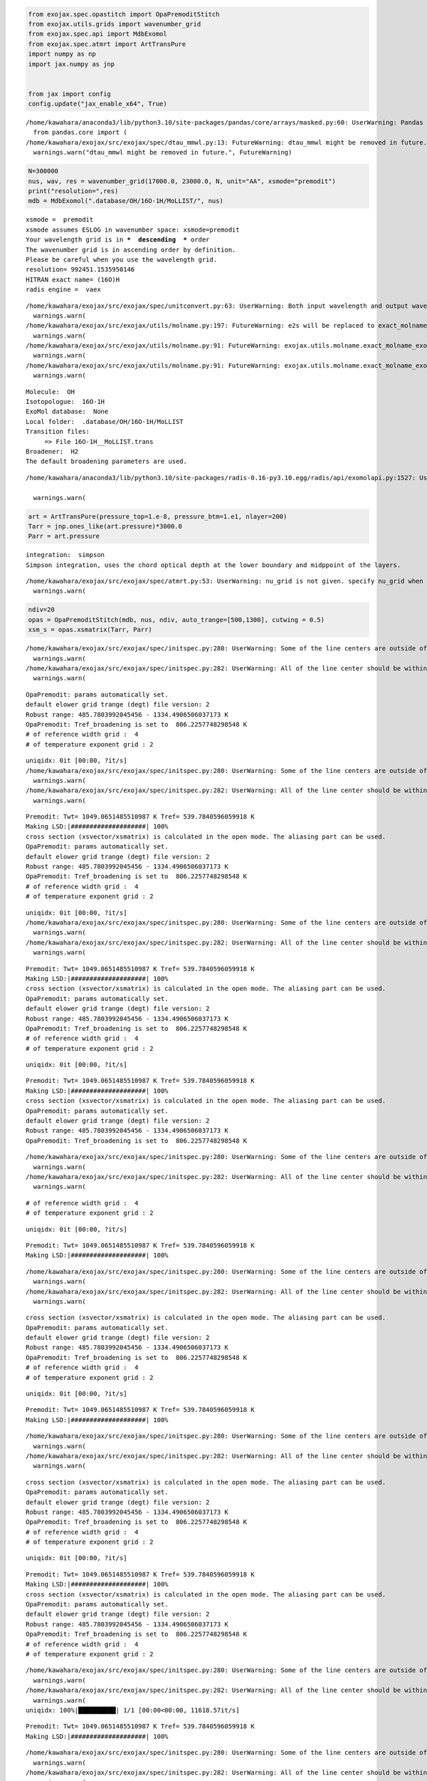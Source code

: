 .. code:: ipython3

    from exojax.spec.opastitch import OpaPremoditStitch
    from exojax.utils.grids import wavenumber_grid
    from exojax.spec.api import MdbExomol
    from exojax.spec.atmrt import ArtTransPure
    import numpy as np
    import jax.numpy as jnp
    
    
    from jax import config 
    config.update("jax_enable_x64", True)



.. parsed-literal::

    /home/kawahara/anaconda3/lib/python3.10/site-packages/pandas/core/arrays/masked.py:60: UserWarning: Pandas requires version '1.3.6' or newer of 'bottleneck' (version '1.3.5' currently installed).
      from pandas.core import (
    /home/kawahara/exojax/src/exojax/spec/dtau_mmwl.py:13: FutureWarning: dtau_mmwl might be removed in future.
      warnings.warn("dtau_mmwl might be removed in future.", FutureWarning)


.. code:: ipython3

    N=300000
    nus, wav, res = wavenumber_grid(17000.0, 23000.0, N, unit="AA", xsmode="premodit")
    print("resolution=",res)
    mdb = MdbExomol(".database/OH/16O-1H/MoLLIST/", nus)



.. parsed-literal::

    xsmode =  premodit
    xsmode assumes ESLOG in wavenumber space: xsmode=premodit
    Your wavelength grid is in ***  descending  *** order
    The wavenumber grid is in ascending order by definition.
    Please be careful when you use the wavelength grid.
    resolution= 992451.1535950146
    HITRAN exact name= (16O)H
    radis engine =  vaex


.. parsed-literal::

    /home/kawahara/exojax/src/exojax/spec/unitconvert.py:63: UserWarning: Both input wavelength and output wavenumber are in ascending order.
      warnings.warn(
    /home/kawahara/exojax/src/exojax/utils/molname.py:197: FutureWarning: e2s will be replaced to exact_molname_exomol_to_simple_molname.
      warnings.warn(
    /home/kawahara/exojax/src/exojax/utils/molname.py:91: FutureWarning: exojax.utils.molname.exact_molname_exomol_to_simple_molname will be replaced to radis.api.exomolapi.exact_molname_exomol_to_simple_molname.
      warnings.warn(
    /home/kawahara/exojax/src/exojax/utils/molname.py:91: FutureWarning: exojax.utils.molname.exact_molname_exomol_to_simple_molname will be replaced to radis.api.exomolapi.exact_molname_exomol_to_simple_molname.
      warnings.warn(


.. parsed-literal::

    Molecule:  OH
    Isotopologue:  16O-1H
    ExoMol database:  None
    Local folder:  .database/OH/16O-1H/MoLLIST
    Transition files: 
    	 => File 16O-1H__MoLLIST.trans
    Broadener:  H2
    The default broadening parameters are used.


.. parsed-literal::

    /home/kawahara/anaconda3/lib/python3.10/site-packages/radis-0.16-py3.10.egg/radis/api/exomolapi.py:1527: UserWarning: Could not load `16O-1H__H2.broad`. The default broadening parameters are used.
    
      warnings.warn(


.. code:: ipython3

    art = ArtTransPure(pressure_top=1.e-8, pressure_btm=1.e1, nlayer=200)
    Tarr = jnp.ones_like(art.pressure)*3000.0
    Parr = art.pressure


.. parsed-literal::

    integration:  simpson
    Simpson integration, uses the chord optical depth at the lower boundary and midppoint of the layers.


.. parsed-literal::

    /home/kawahara/exojax/src/exojax/spec/atmrt.py:53: UserWarning: nu_grid is not given. specify nu_grid when using 'run' 
      warnings.warn(


.. code:: ipython3

    ndiv=20
    opas = OpaPremoditStitch(mdb, nus, ndiv, auto_trange=[500,1300], cutwing = 0.5)
    xsm_s = opas.xsmatrix(Tarr, Parr)



.. parsed-literal::

    /home/kawahara/exojax/src/exojax/spec/initspec.py:280: UserWarning: Some of the line centers are outside of the wavenumber grid.
      warnings.warn(
    /home/kawahara/exojax/src/exojax/spec/initspec.py:282: UserWarning: All of the line center should be within wavenumber grid for PreMODIT/MODIT/DIT.
      warnings.warn(


.. parsed-literal::

    OpaPremodit: params automatically set.
    default elower grid trange (degt) file version: 2
    Robust range: 485.7803992045456 - 1334.4906506037173 K
    OpaPremodit: Tref_broadening is set to  806.2257748298548 K
    # of reference width grid :  4
    # of temperature exponent grid : 2


.. parsed-literal::

    uniqidx: 0it [00:00, ?it/s]
    /home/kawahara/exojax/src/exojax/spec/initspec.py:280: UserWarning: Some of the line centers are outside of the wavenumber grid.
      warnings.warn(
    /home/kawahara/exojax/src/exojax/spec/initspec.py:282: UserWarning: All of the line center should be within wavenumber grid for PreMODIT/MODIT/DIT.
      warnings.warn(


.. parsed-literal::

    Premodit: Twt= 1049.0651485510987 K Tref= 539.7840596059918 K
    Making LSD:|####################| 100%
    cross section (xsvector/xsmatrix) is calculated in the open mode. The aliasing part can be used.
    OpaPremodit: params automatically set.
    default elower grid trange (degt) file version: 2
    Robust range: 485.7803992045456 - 1334.4906506037173 K
    OpaPremodit: Tref_broadening is set to  806.2257748298548 K
    # of reference width grid :  4
    # of temperature exponent grid : 2


.. parsed-literal::

    uniqidx: 0it [00:00, ?it/s]
    /home/kawahara/exojax/src/exojax/spec/initspec.py:280: UserWarning: Some of the line centers are outside of the wavenumber grid.
      warnings.warn(
    /home/kawahara/exojax/src/exojax/spec/initspec.py:282: UserWarning: All of the line center should be within wavenumber grid for PreMODIT/MODIT/DIT.
      warnings.warn(


.. parsed-literal::

    Premodit: Twt= 1049.0651485510987 K Tref= 539.7840596059918 K
    Making LSD:|####################| 100%
    cross section (xsvector/xsmatrix) is calculated in the open mode. The aliasing part can be used.
    OpaPremodit: params automatically set.
    default elower grid trange (degt) file version: 2
    Robust range: 485.7803992045456 - 1334.4906506037173 K
    OpaPremodit: Tref_broadening is set to  806.2257748298548 K
    # of reference width grid :  4
    # of temperature exponent grid : 2


.. parsed-literal::

    uniqidx: 0it [00:00, ?it/s]

.. parsed-literal::

    Premodit: Twt= 1049.0651485510987 K Tref= 539.7840596059918 K
    Making LSD:|####################| 100%
    cross section (xsvector/xsmatrix) is calculated in the open mode. The aliasing part can be used.
    OpaPremodit: params automatically set.
    default elower grid trange (degt) file version: 2
    Robust range: 485.7803992045456 - 1334.4906506037173 K
    OpaPremodit: Tref_broadening is set to  806.2257748298548 K


.. parsed-literal::

    
    /home/kawahara/exojax/src/exojax/spec/initspec.py:280: UserWarning: Some of the line centers are outside of the wavenumber grid.
      warnings.warn(
    /home/kawahara/exojax/src/exojax/spec/initspec.py:282: UserWarning: All of the line center should be within wavenumber grid for PreMODIT/MODIT/DIT.
      warnings.warn(


.. parsed-literal::

    # of reference width grid :  4
    # of temperature exponent grid : 2


.. parsed-literal::

    uniqidx: 0it [00:00, ?it/s]


.. parsed-literal::

    Premodit: Twt= 1049.0651485510987 K Tref= 539.7840596059918 K
    Making LSD:|####################| 100%


.. parsed-literal::

    /home/kawahara/exojax/src/exojax/spec/initspec.py:280: UserWarning: Some of the line centers are outside of the wavenumber grid.
      warnings.warn(
    /home/kawahara/exojax/src/exojax/spec/initspec.py:282: UserWarning: All of the line center should be within wavenumber grid for PreMODIT/MODIT/DIT.
      warnings.warn(


.. parsed-literal::

    cross section (xsvector/xsmatrix) is calculated in the open mode. The aliasing part can be used.
    OpaPremodit: params automatically set.
    default elower grid trange (degt) file version: 2
    Robust range: 485.7803992045456 - 1334.4906506037173 K
    OpaPremodit: Tref_broadening is set to  806.2257748298548 K
    # of reference width grid :  4
    # of temperature exponent grid : 2


.. parsed-literal::

    uniqidx: 0it [00:00, ?it/s]


.. parsed-literal::

    Premodit: Twt= 1049.0651485510987 K Tref= 539.7840596059918 K
    Making LSD:|####################| 100%


.. parsed-literal::

    /home/kawahara/exojax/src/exojax/spec/initspec.py:280: UserWarning: Some of the line centers are outside of the wavenumber grid.
      warnings.warn(
    /home/kawahara/exojax/src/exojax/spec/initspec.py:282: UserWarning: All of the line center should be within wavenumber grid for PreMODIT/MODIT/DIT.
      warnings.warn(


.. parsed-literal::

    cross section (xsvector/xsmatrix) is calculated in the open mode. The aliasing part can be used.
    OpaPremodit: params automatically set.
    default elower grid trange (degt) file version: 2
    Robust range: 485.7803992045456 - 1334.4906506037173 K
    OpaPremodit: Tref_broadening is set to  806.2257748298548 K
    # of reference width grid :  4
    # of temperature exponent grid : 2


.. parsed-literal::

    uniqidx: 0it [00:00, ?it/s]


.. parsed-literal::

    Premodit: Twt= 1049.0651485510987 K Tref= 539.7840596059918 K
    Making LSD:|####################| 100%
    cross section (xsvector/xsmatrix) is calculated in the open mode. The aliasing part can be used.
    OpaPremodit: params automatically set.
    default elower grid trange (degt) file version: 2
    Robust range: 485.7803992045456 - 1334.4906506037173 K
    OpaPremodit: Tref_broadening is set to  806.2257748298548 K
    # of reference width grid :  4
    # of temperature exponent grid : 2


.. parsed-literal::

    /home/kawahara/exojax/src/exojax/spec/initspec.py:280: UserWarning: Some of the line centers are outside of the wavenumber grid.
      warnings.warn(
    /home/kawahara/exojax/src/exojax/spec/initspec.py:282: UserWarning: All of the line center should be within wavenumber grid for PreMODIT/MODIT/DIT.
      warnings.warn(
    uniqidx: 100%|██████████| 1/1 [00:00<00:00, 11618.57it/s]


.. parsed-literal::

    Premodit: Twt= 1049.0651485510987 K Tref= 539.7840596059918 K
    Making LSD:|####################| 100%


.. parsed-literal::

    /home/kawahara/exojax/src/exojax/spec/initspec.py:280: UserWarning: Some of the line centers are outside of the wavenumber grid.
      warnings.warn(
    /home/kawahara/exojax/src/exojax/spec/initspec.py:282: UserWarning: All of the line center should be within wavenumber grid for PreMODIT/MODIT/DIT.
      warnings.warn(


.. parsed-literal::

    cross section (xsvector/xsmatrix) is calculated in the open mode. The aliasing part can be used.
    OpaPremodit: params automatically set.
    default elower grid trange (degt) file version: 2
    Robust range: 485.7803992045456 - 1334.4906506037173 K
    OpaPremodit: Tref_broadening is set to  806.2257748298548 K
    # of reference width grid :  4
    # of temperature exponent grid : 2


.. parsed-literal::

    uniqidx: 0it [00:00, ?it/s]

.. parsed-literal::

    Premodit: Twt= 1049.0651485510987 K Tref= 539.7840596059918 K
    Making LSD:|####################| 100%


.. parsed-literal::

    
    /home/kawahara/exojax/src/exojax/spec/initspec.py:280: UserWarning: Some of the line centers are outside of the wavenumber grid.
      warnings.warn(


.. parsed-literal::

    cross section (xsvector/xsmatrix) is calculated in the open mode. The aliasing part can be used.
    OpaPremodit: params automatically set.
    default elower grid trange (degt) file version: 2
    Robust range: 485.7803992045456 - 1334.4906506037173 K
    OpaPremodit: Tref_broadening is set to  806.2257748298548 K


.. parsed-literal::

    /home/kawahara/exojax/src/exojax/spec/initspec.py:282: UserWarning: All of the line center should be within wavenumber grid for PreMODIT/MODIT/DIT.
      warnings.warn(


.. parsed-literal::

    # of reference width grid :  4
    # of temperature exponent grid : 2


.. parsed-literal::

    uniqidx: 0it [00:00, ?it/s]

.. parsed-literal::

    Premodit: Twt= 1049.0651485510987 K Tref= 539.7840596059918 K
    Making LSD:|####################| 100%
    cross section (xsvector/xsmatrix) is calculated in the open mode. The aliasing part can be used.
    OpaPremodit: params automatically set.
    default elower grid trange (degt) file version: 2


.. parsed-literal::

    
    /home/kawahara/exojax/src/exojax/spec/initspec.py:280: UserWarning: Some of the line centers are outside of the wavenumber grid.
      warnings.warn(
    /home/kawahara/exojax/src/exojax/spec/initspec.py:282: UserWarning: All of the line center should be within wavenumber grid for PreMODIT/MODIT/DIT.
      warnings.warn(


.. parsed-literal::

    Robust range: 485.7803992045456 - 1334.4906506037173 K
    OpaPremodit: Tref_broadening is set to  806.2257748298548 K
    # of reference width grid :  4
    # of temperature exponent grid : 2


.. parsed-literal::

    uniqidx: 0it [00:00, ?it/s]


.. parsed-literal::

    Premodit: Twt= 1049.0651485510987 K Tref= 539.7840596059918 K
    Making LSD:|####################| 100%


.. parsed-literal::

    /home/kawahara/exojax/src/exojax/spec/initspec.py:280: UserWarning: Some of the line centers are outside of the wavenumber grid.
      warnings.warn(
    /home/kawahara/exojax/src/exojax/spec/initspec.py:282: UserWarning: All of the line center should be within wavenumber grid for PreMODIT/MODIT/DIT.
      warnings.warn(


.. parsed-literal::

    cross section (xsvector/xsmatrix) is calculated in the open mode. The aliasing part can be used.
    OpaPremodit: params automatically set.
    default elower grid trange (degt) file version: 2
    Robust range: 485.7803992045456 - 1334.4906506037173 K
    OpaPremodit: Tref_broadening is set to  806.2257748298548 K
    # of reference width grid :  4
    # of temperature exponent grid : 2


.. parsed-literal::

    uniqidx: 0it [00:00, ?it/s]


.. parsed-literal::

    Premodit: Twt= 1049.0651485510987 K Tref= 539.7840596059918 K
    Making LSD:|####################| 100%


.. parsed-literal::

    /home/kawahara/exojax/src/exojax/spec/initspec.py:280: UserWarning: Some of the line centers are outside of the wavenumber grid.
      warnings.warn(
    /home/kawahara/exojax/src/exojax/spec/initspec.py:282: UserWarning: All of the line center should be within wavenumber grid for PreMODIT/MODIT/DIT.
      warnings.warn(


.. parsed-literal::

    cross section (xsvector/xsmatrix) is calculated in the open mode. The aliasing part can be used.
    OpaPremodit: params automatically set.
    default elower grid trange (degt) file version: 2
    Robust range: 485.7803992045456 - 1334.4906506037173 K
    OpaPremodit: Tref_broadening is set to  806.2257748298548 K
    # of reference width grid :  4
    # of temperature exponent grid : 2


.. parsed-literal::

    uniqidx: 0it [00:00, ?it/s]

.. parsed-literal::

    Premodit: Twt= 1049.0651485510987 K Tref= 539.7840596059918 K
    Making LSD:|--------------------| 0%

.. parsed-literal::

    


.. parsed-literal::

    Making LSD:|####################| 100%


.. parsed-literal::

    /home/kawahara/exojax/src/exojax/spec/initspec.py:280: UserWarning: Some of the line centers are outside of the wavenumber grid.
      warnings.warn(
    /home/kawahara/exojax/src/exojax/spec/initspec.py:282: UserWarning: All of the line center should be within wavenumber grid for PreMODIT/MODIT/DIT.
      warnings.warn(


.. parsed-literal::

    cross section (xsvector/xsmatrix) is calculated in the open mode. The aliasing part can be used.
    OpaPremodit: params automatically set.
    default elower grid trange (degt) file version: 2
    Robust range: 485.7803992045456 - 1334.4906506037173 K
    OpaPremodit: Tref_broadening is set to  806.2257748298548 K
    # of reference width grid :  4
    # of temperature exponent grid : 2


.. parsed-literal::

    uniqidx: 0it [00:00, ?it/s]

.. parsed-literal::

    Premodit: Twt= 1049.0651485510987 K Tref= 539.7840596059918 K
    Making LSD:|--------------------| 0%

.. parsed-literal::

    


.. parsed-literal::

    Making LSD:|####################| 100%
    cross section (xsvector/xsmatrix) is calculated in the open mode. The aliasing part can be used.
    OpaPremodit: params automatically set.
    default elower grid trange (degt) file version: 2


.. parsed-literal::

    /home/kawahara/exojax/src/exojax/spec/initspec.py:280: UserWarning: Some of the line centers are outside of the wavenumber grid.
      warnings.warn(
    /home/kawahara/exojax/src/exojax/spec/initspec.py:282: UserWarning: All of the line center should be within wavenumber grid for PreMODIT/MODIT/DIT.
      warnings.warn(


.. parsed-literal::

    Robust range: 485.7803992045456 - 1334.4906506037173 K
    OpaPremodit: Tref_broadening is set to  806.2257748298548 K
    # of reference width grid :  4
    # of temperature exponent grid : 2


.. parsed-literal::

    uniqidx: 100%|██████████| 1/1 [00:00<00:00, 8612.53it/s]


.. parsed-literal::

    Premodit: Twt= 1049.0651485510987 K Tref= 539.7840596059918 K
    Making LSD:|####################| 100%


.. parsed-literal::

    /home/kawahara/exojax/src/exojax/spec/initspec.py:280: UserWarning: Some of the line centers are outside of the wavenumber grid.
      warnings.warn(
    /home/kawahara/exojax/src/exojax/spec/initspec.py:282: UserWarning: All of the line center should be within wavenumber grid for PreMODIT/MODIT/DIT.
      warnings.warn(


.. parsed-literal::

    cross section (xsvector/xsmatrix) is calculated in the open mode. The aliasing part can be used.
    OpaPremodit: params automatically set.
    default elower grid trange (degt) file version: 2
    Robust range: 485.7803992045456 - 1334.4906506037173 K
    OpaPremodit: Tref_broadening is set to  806.2257748298548 K
    # of reference width grid :  4
    # of temperature exponent grid : 2


.. parsed-literal::

    uniqidx: 0it [00:00, ?it/s]

.. parsed-literal::

    Premodit: Twt= 1049.0651485510987 K Tref= 539.7840596059918 K
    Making LSD:|####################| 100%
    cross section (xsvector/xsmatrix) is calculated in the open mode. The aliasing part can be used.
    OpaPremodit: params automatically set.
    default elower grid trange (degt) file version: 2


.. parsed-literal::

    
    /home/kawahara/exojax/src/exojax/spec/initspec.py:280: UserWarning: Some of the line centers are outside of the wavenumber grid.
      warnings.warn(
    /home/kawahara/exojax/src/exojax/spec/initspec.py:282: UserWarning: All of the line center should be within wavenumber grid for PreMODIT/MODIT/DIT.
      warnings.warn(


.. parsed-literal::

    Robust range: 485.7803992045456 - 1334.4906506037173 K
    OpaPremodit: Tref_broadening is set to  806.2257748298548 K
    # of reference width grid :  4
    # of temperature exponent grid : 2


.. parsed-literal::

    uniqidx: 0it [00:00, ?it/s]


.. parsed-literal::

    Premodit: Twt= 1049.0651485510987 K Tref= 539.7840596059918 K
    Making LSD:|####################| 100%
    cross section (xsvector/xsmatrix) is calculated in the open mode. The aliasing part can be used.
    OpaPremodit: params automatically set.
    default elower grid trange (degt) file version: 2
    Robust range: 485.7803992045456 - 1334.4906506037173 K
    OpaPremodit: Tref_broadening is set to  806.2257748298548 K
    # of reference width grid :  4
    # of temperature exponent grid : 2


.. parsed-literal::

    /home/kawahara/exojax/src/exojax/spec/initspec.py:280: UserWarning: Some of the line centers are outside of the wavenumber grid.
      warnings.warn(
    /home/kawahara/exojax/src/exojax/spec/initspec.py:282: UserWarning: All of the line center should be within wavenumber grid for PreMODIT/MODIT/DIT.
      warnings.warn(
    uniqidx: 0it [00:00, ?it/s]


.. parsed-literal::

    Premodit: Twt= 1049.0651485510987 K Tref= 539.7840596059918 K
    Making LSD:|####################| 100%
    cross section (xsvector/xsmatrix) is calculated in the open mode. The aliasing part can be used.
    OpaPremodit: params automatically set.
    default elower grid trange (degt) file version: 2
    Robust range: 485.7803992045456 - 1334.4906506037173 K
    OpaPremodit: Tref_broadening is set to  806.2257748298548 K


.. parsed-literal::

    /home/kawahara/exojax/src/exojax/spec/initspec.py:280: UserWarning: Some of the line centers are outside of the wavenumber grid.
      warnings.warn(
    /home/kawahara/exojax/src/exojax/spec/initspec.py:282: UserWarning: All of the line center should be within wavenumber grid for PreMODIT/MODIT/DIT.
      warnings.warn(


.. parsed-literal::

    # of reference width grid :  4
    # of temperature exponent grid : 2


.. parsed-literal::

    uniqidx: 0it [00:00, ?it/s]


.. parsed-literal::

    Premodit: Twt= 1049.0651485510987 K Tref= 539.7840596059918 K
    Making LSD:|####################| 100%
    cross section (xsvector/xsmatrix) is calculated in the open mode. The aliasing part can be used.
    OpaPremodit: params automatically set.
    default elower grid trange (degt) file version: 2
    Robust range: 485.7803992045456 - 1334.4906506037173 K
    OpaPremodit: Tref_broadening is set to  806.2257748298548 K


.. parsed-literal::

    /home/kawahara/exojax/src/exojax/spec/initspec.py:280: UserWarning: Some of the line centers are outside of the wavenumber grid.
      warnings.warn(
    /home/kawahara/exojax/src/exojax/spec/initspec.py:282: UserWarning: All of the line center should be within wavenumber grid for PreMODIT/MODIT/DIT.
      warnings.warn(


.. parsed-literal::

    # of reference width grid :  4
    # of temperature exponent grid : 2


.. parsed-literal::

    uniqidx: 0it [00:00, ?it/s]


.. parsed-literal::

    Premodit: Twt= 1049.0651485510987 K Tref= 539.7840596059918 K
    Making LSD:|####################| 100%
    cross section (xsvector/xsmatrix) is calculated in the open mode. The aliasing part can be used.
    OpaPremodit: params automatically set.
    default elower grid trange (degt) file version: 2
    Robust range: 485.7803992045456 - 1334.4906506037173 K
    OpaPremodit: Tref_broadening is set to  806.2257748298548 K


.. parsed-literal::

    /home/kawahara/exojax/src/exojax/spec/initspec.py:280: UserWarning: Some of the line centers are outside of the wavenumber grid.
      warnings.warn(
    /home/kawahara/exojax/src/exojax/spec/initspec.py:282: UserWarning: All of the line center should be within wavenumber grid for PreMODIT/MODIT/DIT.
      warnings.warn(


.. parsed-literal::

    # of reference width grid :  4
    # of temperature exponent grid : 2


.. parsed-literal::

    uniqidx: 0it [00:00, ?it/s]


.. parsed-literal::

    Premodit: Twt= 1049.0651485510987 K Tref= 539.7840596059918 K
    Making LSD:|####################| 100%
    cross section (xsvector/xsmatrix) is calculated in the open mode. The aliasing part can be used.


.. code:: ipython3

    print(xsm_s.shape), mdb.molmass


.. parsed-literal::

    (200, 300000)




.. parsed-literal::

    (None, 17.00274)



.. code:: ipython3

    from exojax.utils.astrofunc import gravity_jupiter
    mmr = jnp.ones_like(Parr)*0.01
    g = gravity_jupiter(1.0,1.0)
    dtau = art.opacity_profile_xs(xsm_s,mmr,mdb.molmass,g)

.. code:: ipython3

    from exojax.plot.atmplot import plotcf
    plotcf(nus, dtau, Tarr, Parr, art.dParr)




.. parsed-literal::

    Array([[1.97650795e-19, 1.97676809e-19, 1.97695833e-19, ...,
            5.91997093e-10, 6.14140209e-10, 6.00202669e-10],
           [2.43423092e-19, 2.43449301e-19, 2.43480598e-19, ...,
            6.56970251e-10, 6.81543629e-10, 6.66076409e-10],
           [2.99799342e-19, 2.99831899e-19, 2.99854835e-19, ...,
            7.29074375e-10, 7.56344742e-10, 7.39179957e-10],
           ...,
           [1.22700111e-01, 1.22696862e-01, 1.22693597e-01, ...,
            2.72327805e-02, 2.67659134e-02, 2.71003107e-02],
           [1.49024274e-01, 1.49015197e-01, 1.49006080e-01, ...,
            2.41963976e-02, 2.37929635e-02, 2.41064741e-02],
           [1.80416719e-01, 1.80398098e-01, 1.80379395e-01, ...,
            2.04440504e-02, 2.01167876e-02, 2.03986421e-02]], dtype=float64)




.. image:: Cross_Section_using_OpaStitch_files/Cross_Section_using_OpaStitch_6_1.png


.. code:: ipython3

    from exojax.utils.constants import RJ
    mmw = jnp.ones_like(Parr)*2.0
    r2 = art.run(dtau, Tarr, mmw, RJ, g)

.. code:: ipython3

    import matplotlib.pyplot as plt
    plt.plot(nus, r2)




.. parsed-literal::

    [<matplotlib.lines.Line2D at 0x78963dfe6710>]




.. image:: Cross_Section_using_OpaStitch_files/Cross_Section_using_OpaStitch_8_1.png


